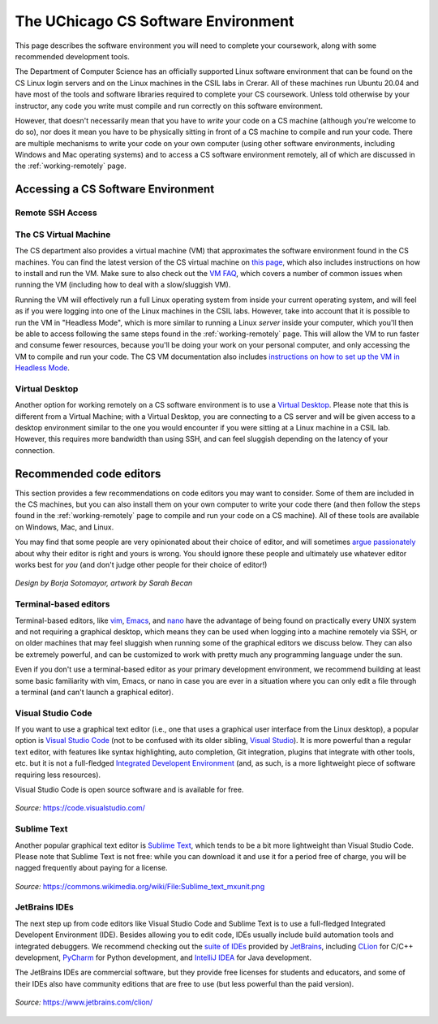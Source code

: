 .. _software-environment:

The UChicago CS Software Environment
====================================

This page describes the software environment you will need to complete your coursework, along with some recommended development tools.


The Department of Computer Science has an officially supported Linux software environment that can be found on the CS Linux login servers and on the Linux machines in the CSIL labs in Crerar. All of these machines run Ubuntu 20.04 and have most of the tools and software libraries required to complete your CS coursework. Unless told otherwise by your instructor, any code you write must compile and run correctly on this software environment.

However, that doesn't necessarily mean that you have to *write* your code on a CS machine (although you're welcome to do so), nor does it mean you have to be physically sitting in front of a CS machine to compile and run your code. There are multiple mechanisms to write your code on your own computer (using other software environments, including Windows and Mac operating systems) and to access a CS software environment remotely, all of which are discussed in the :ref:`working-remotely` page.

Accessing a CS Software Environment
-----------------------------------

Remote SSH Access
~~~~~~~~~~~~~~~~~

The CS Virtual Machine
~~~~~~~~~~~~~~~~~~~~~~

The CS department also provides a virtual machine (VM) that approximates the software environment found in the CS machines. You can find the latest version of the CS virtual machine on `this page <https://howto.cs.uchicago.edu/vm:index>`__, which also includes instructions on how to install and run the VM. Make sure to also check out the `VM FAQ <https://howto.cs.uchicago.edu/vm:faq>`__, which covers a number of common issues when running the VM (including how to deal with a slow/sluggish VM).

Running the VM will effectively run a full Linux operating system from inside your current operating system, and will feel as if you were logging into one of the Linux machines in the CSIL labs. However, take into account that it is possible to run the VM in "Headless Mode", which is more similar to running a Linux *server* inside your computer, which you'll then be able to access following the same steps found in the :ref:`working-remotely` page. This will allow the VM to run faster and consume fewer resources, because you'll be doing your work on your personal computer, and only accessing the VM to compile and run your code. The CS VM documentation also includes `instructions on how to set up the VM in Headless Mode <https://howto.cs.uchicago.edu/vm:headless>`__.

Virtual Desktop
~~~~~~~~~~~~~~~

Another option for working remotely on a CS software environment is to use a `Virtual Desktop <https://howto.cs.uchicago.edu/techstaff:vdesk>`__. Please note that this is different from a Virtual Machine; with a Virtual Desktop, you are connecting to a CS server and will be given access to a desktop environment similar to the one you would encounter if you were sitting at a Linux machine in a CSIL lab. However, this requires more bandwidth than using SSH, and can feel sluggish depending on the latency of your connection.


Recommended code editors
------------------------

This section provides a few recommendations on code editors you may want to consider. Some of them are included in the CS machines, but you can also install them on your own computer to write your code there (and then follow the steps found in the :ref:`working-remotely` page to compile and run your code on a CS machine). All of these tools are available on Windows, Mac, and Linux.

You may find that some people are very opinionated about their choice of editor, and will sometimes `argue passionately <https://en.wikipedia.org/wiki/Editor_war>`__ about why their editor is right and yours is wrong. You should ignore these people and ultimately use whatever editor works best for *you* (and don't judge other people for their choice of editor!)

.. figure:: ../_static/editors.jpg
   :align: center
   :alt: Use whatever editor works for you

   *Design by Borja Sotomayor, artwork by Sarah Becan*

Terminal-based editors
~~~~~~~~~~~~~~~~~~~~~~

Terminal-based editors, like `vim <https://www.vim.org/>`__, `Emacs <https://www.gnu.org/software/emacs/>`__, and `nano <https://www.nano-editor.org/>`__ have the advantage of being found on practically every UNIX system and not requiring a graphical desktop, which means they can be used when logging into a machine remotely via SSH, or on older machines that may feel sluggish when running some of the graphical editors we discuss below. They can also be extremely powerful, and can be customized to work with pretty much any programming language under the sun.

Even if you don't use a terminal-based editor as your primary development environment, we recommend building at least some basic familiarity with  vim, Emacs, or nano in case you are ever in a situation where you can only edit a file through a terminal (and can't launch a graphical editor).


Visual Studio Code
~~~~~~~~~~~~~~~~~~

If you want to use a graphical text editor (i.e., one that uses a graphical user interface from the Linux desktop), a popular option is `Visual Studio Code <https://code.visualstudio.com/>`__ (not to be confused with its older sibling, `Visual Studio <https://visualstudio.microsoft.com/vs/>`__). It is more powerful than a regular text editor, with features like syntax highlighting, auto completion, Git integration, plugins that integrate with other tools, etc. but it is not a full-fledged `Integrated Developent Environment <https://en.wikipedia.org/wiki/Integrated_development_environment>`__ (and, as such, is a more lightweight piece of software requiring less resources).

Visual Studio Code is open source software and is available for free.

.. figure:: ../_static/vscode.png
   :align: center
   :alt: Screenshot of Visual Studio Code

   *Source:* https://code.visualstudio.com/


Sublime Text
~~~~~~~~~~~~

Another popular graphical text editor is `Sublime Text <https://www.sublimetext.com/>`__, which tends to be a bit more lightweight than Visual Studio Code. Please note that Sublime Text is not free: while you can download it and use it for a period free of charge, you will be nagged frequently about paying for a license.

.. figure:: ../_static/sublime.png
   :align: center
   :alt: Screenshot of Sublime Text

   *Source:* https://commons.wikimedia.org/wiki/File:Sublime_text_mxunit.png

JetBrains IDEs
~~~~~~~~~~~~~~

The next step up from code editors like Visual Studio Code and Sublime Text is to use a full-fledged Integrated Developent Environment (IDE). Besides allowing you to edit code, IDEs usually include build automation tools and integrated debuggers. We recommend checking out the `suite of IDEs <https://www.jetbrains.com/products.html#type=ide>`__ provided by `JetBrains <https://www.jetbrains.com/>`__, including `CLion <https://www.jetbrains.com/clion>`__ for C/C++ development, `PyCharm <https://www.jetbrains.com/pycharm>`__ for Python development, and `IntelliJ IDEA <https://www.jetbrains.com/idea>`__ for Java development.

The JetBrains IDEs are commercial software, but they provide free licenses for students and educators, and some of their IDEs also have community editions that are free to use (but less powerful than the paid version).

.. figure:: ../_static/clion.png
   :align: center
   :alt: Screenshot of CLion

   *Source:* https://www.jetbrains.com/clion/

